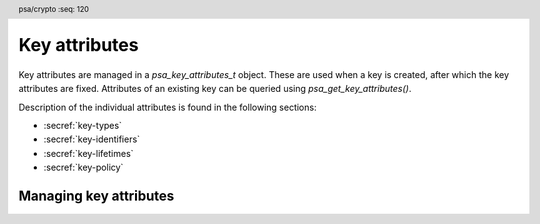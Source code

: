 .. SPDX-FileCopyrightText: Copyright 2018-2025 Arm Limited and/or its affiliates <open-source-office@arm.com>
.. SPDX-License-Identifier: CC-BY-SA-4.0 AND LicenseRef-Patent-license

.. header:: psa/crypto
    :seq: 120

.. _key-attributes:

Key attributes
==============

Key attributes are managed in a `psa_key_attributes_t` object. These are used when a key is created, after which the key attributes are fixed. Attributes of an existing key can be queried using `psa_get_key_attributes()`.

Description of the individual attributes is found in the following sections:

*   :secref:`key-types`
*   :secref:`key-identifiers`
*   :secref:`key-lifetimes`
*   :secref:`key-policy`


Managing key attributes
-----------------------

.. typedef:: /* implementation-defined type */ psa_key_attributes_t

    .. summary::
        The type of an object containing key attributes.

    This is the object that represents the metadata of a key object. Metadata that can be stored in attributes includes:

    *   The location of the key in storage, indicated by its key identifier and its lifetime.
    *   The key's policy, comprising usage flags and a specification of the permitted algorithm(s).
    *   Information about the key itself: the key type and its size.
    *   Implementations can define additional attributes.

    The actual key material is not considered an attribute of a key. Key attributes do not contain information that is generally considered highly confidential.

    .. note::
        Implementations are recommended to define the attribute object as a simple data structure, with fields corresponding to the individual key attributes. In such an implementation, each function ``psa_set_key_xxx()`` sets a field and the corresponding function ``psa_get_key_xxx()`` retrieves the value of the field.

        An implementations can report attribute values that are equivalent to the original one, but have a different encoding. For example, an implementation can use a more compact representation for types where many bit-patterns are invalid or not supported, and store all values that it does not support as a special marker value. In such an implementation, after setting an invalid value, the corresponding get function returns an invalid value which might not be the one that was originally stored.

    This is an implementation-defined type. Applications that make assumptions about the content of this object will result in implementation-specific behavior, and are non-portable.

    An attribute object can contain references to auxiliary resources, for example pointers to allocated memory or indirect references to pre-calculated values. In order to free such resources, the application must call `psa_reset_key_attributes()`. As an exception, calling `psa_reset_key_attributes()` on an attribute object is optional if the object has only been modified by the following functions since it was initialized or last reset with `psa_reset_key_attributes()`:

    *   `psa_set_key_id()`
    *   `psa_set_key_lifetime()`
    *   `psa_set_key_type()`
    *   `psa_set_key_bits()`
    *   `psa_set_key_usage_flags()`
    *   `psa_set_key_algorithm()`

    Before calling any function on a key attribute object, the application must initialize it by any of the following means:

    *   Set the object to all-bits-zero, for example:

        .. code-block:: xref

            psa_key_attributes_t attributes;
            memset(&attributes, 0, sizeof(attributes));

    *   Initialize the object to logical zero values by declaring the object as static or global without an explicit initializer, for example:

        .. code-block:: xref

            static psa_key_attributes_t attributes;

    *   Initialize the object to the initializer `PSA_KEY_ATTRIBUTES_INIT`, for example:

        .. code-block:: xref

            psa_key_attributes_t attributes = PSA_KEY_ATTRIBUTES_INIT;

    *   Assign the result of the function `psa_key_attributes_init()` to the object, for example:

        .. code-block:: xref

            psa_key_attributes_t attributes;
            attributes = psa_key_attributes_init();

    A freshly initialized attribute object contains the following values:

    .. list-table::
        :header-rows: 1
        :widths: auto
        :align: left

        *   -   Attribute
            -   Value

        *   -   lifetime
            -   `PSA_KEY_LIFETIME_VOLATILE`.
        *   -   key identifier
            -   `PSA_KEY_ID_NULL` --- which is not a valid key identifier.
        *   -   type
            -   `PSA_KEY_TYPE_NONE` --- meaning that the type is unspecified.
        *   -   key size
            -   ``0`` --- meaning that the size is unspecified.
        *   -   usage flags
            -   ``0`` --- which permits no usage except exporting a public key.
        *   -   algorithm
            -   `PSA_ALG_NONE` --- which does not permit cryptographic usage, but permits exporting.

    .. rubric:: Usage

    A typical sequence to create a key is as follows:

    1.  Create and initialize an attribute object.
    #.  If the key is persistent, call `psa_set_key_id()`. Also call `psa_set_key_lifetime()` to place the key in a non-default location.
    #.  Set the key policy with `psa_set_key_usage_flags()` and `psa_set_key_algorithm()`.
    #.  Set the key type with `psa_set_key_type()`. Skip this step if copying an existing key with `psa_copy_key()`.
    #.  When generating a random key with `psa_generate_key()` or `psa_generate_key_custom()`, or deriving a key with `psa_key_derivation_output_key()` or `psa_key_derivation_output_key_custom()`, set the desired key size with `psa_set_key_bits()`.
    #.  Call a key creation function: `psa_import_key()`, `psa_generate_key()`, `psa_generate_key_custom()`, `psa_key_derivation_output_key()`, `psa_key_derivation_output_key_custom()`, `psa_key_agreement()`, `psa_encapsulate()`, `psa_decapsulate()`, `psa_pake_get_shared_key()`, or `psa_copy_key()`. This function reads the attribute object, creates a key with these attributes, and outputs an identifier for the newly created key.
    #.  Optionally call `psa_reset_key_attributes()`, now that the attribute object is no longer needed. Currently this call is not required as the attributes defined in this specification do not require additional resources beyond the object itself.

    A typical sequence to query a key's attributes is as follows:

    1.  Call `psa_get_key_attributes()`.
    #.  Call ``psa_get_key_xxx()`` functions to retrieve the required attribute(s).
    #.  Call `psa_reset_key_attributes()` to free any resources that can be used by the attribute object.

    Once a key has been created, it is impossible to change its attributes.

.. macro:: PSA_KEY_ATTRIBUTES_INIT
    :definition: /* implementation-defined value */

    .. summary::
        This macro returns a suitable initializer for a key attribute object of type `psa_key_attributes_t`.

.. function:: psa_key_attributes_init

    .. summary::
        Return an initial value for a key attribute object.

    .. return:: psa_key_attributes_t

.. function:: psa_get_key_attributes

    .. summary::
        Retrieve the attributes of a key.

    .. param:: psa_key_id_t key
        Identifier of the key to query.
    .. param:: psa_key_attributes_t * attributes
        On entry, ``*attributes`` must be in a valid state. On successful return, it contains the attributes of the key. On failure, it is equivalent to a freshly-initialized attribute object.

    .. return:: psa_status_t
    .. retval:: PSA_SUCCESS
        Success.
        ``attributes`` contains the attributes of the key.
    .. retval:: PSA_ERROR_INVALID_HANDLE
        ``key`` is not a valid key identifier.
    .. retval:: PSA_ERROR_INSUFFICIENT_MEMORY
    .. retval:: PSA_ERROR_COMMUNICATION_FAILURE
    .. retval:: PSA_ERROR_CORRUPTION_DETECTED
    .. retval:: PSA_ERROR_STORAGE_FAILURE
    .. retval:: PSA_ERROR_DATA_CORRUPT
    .. retval:: PSA_ERROR_DATA_INVALID
    .. retval:: PSA_ERROR_BAD_STATE
        The library requires initializing by a call to `psa_crypto_init()`.

    This function first resets the attribute object as with `psa_reset_key_attributes()`. It then copies the attributes of the given key into the given attribute object.

    .. note::
        This function clears any previous content from the attribute object and therefore expects it to be in a valid state. In particular, if this function is called on a newly allocated attribute object, the attribute object  must be initialized before calling this function.

    .. note::
        This function might allocate memory or other resources. Once this function has been called on an attribute object, `psa_reset_key_attributes()` must be called to free these resources.

.. function:: psa_reset_key_attributes

    .. summary::
        Reset a key attribute object to a freshly initialized state.

    .. param:: psa_key_attributes_t * attributes
        The attribute object to reset.

    .. return:: void

    The attribute object must be initialized as described in the documentation of the type `psa_key_attributes_t` before calling this function. Once the object has been initialized, this function can be called at any time.

    This function frees any auxiliary resources that the object might contain.
